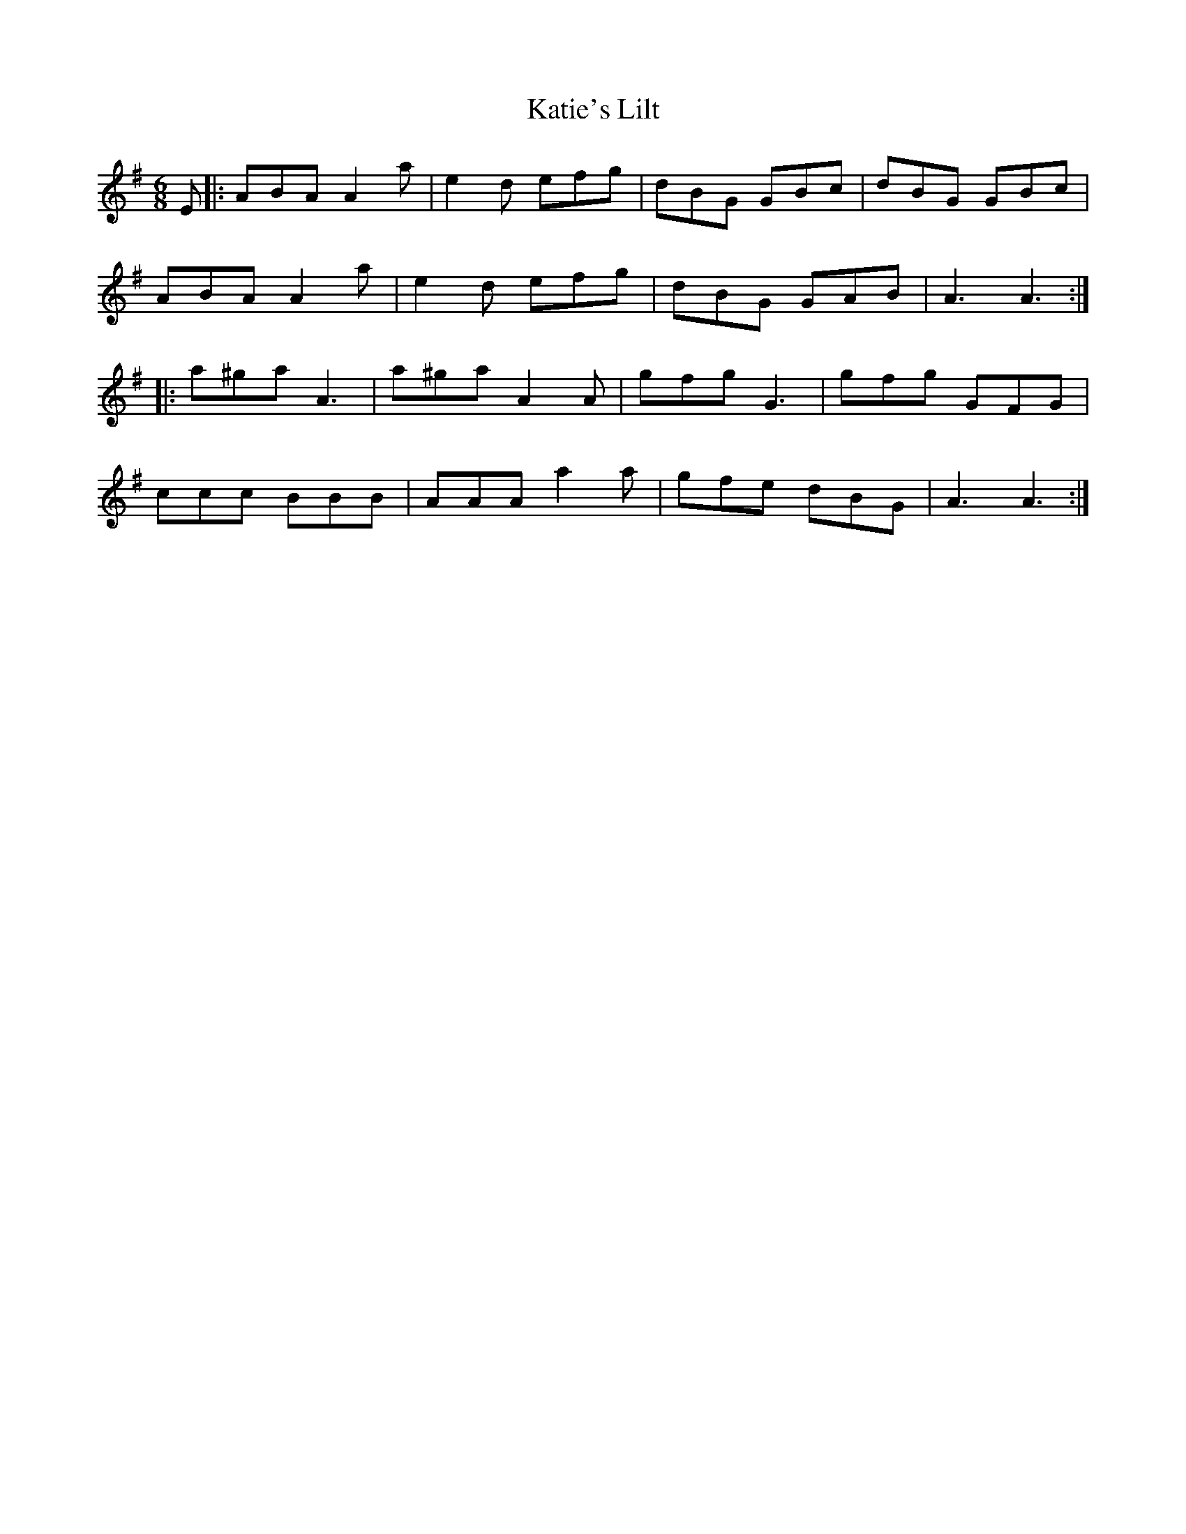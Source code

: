 X: 21202
T: Katie's Lilt
R: jig
M: 6/8
K: Adorian
E|:ABA A2 a|e2 d efg|dBG GBc|dBG GBc|
ABA A2 a|e2 d efg|dBG GAB|A3 A3:|
|:a^ga A3|a^ga A2 A|gfg G3|gfg GFG|
ccc BBB|AAA a2 a|gfe dBG|A3 A3:|

